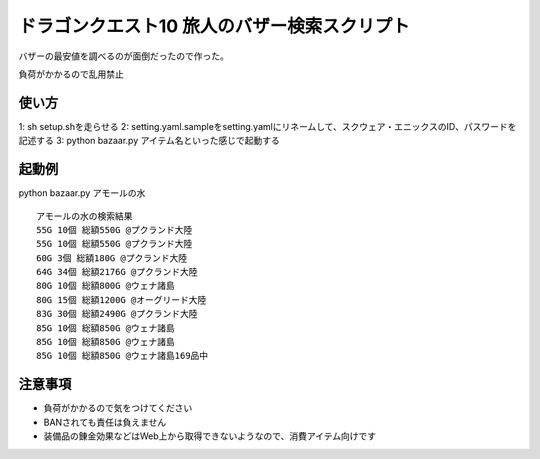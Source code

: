 ドラゴンクエスト10 旅人のバザー検索スクリプト
================================================

バザーの最安値を調べるのが面倒だったので作った。

負荷がかかるので乱用禁止

使い方
------------------------
1: sh setup.shを走らせる
2: setting.yaml.sampleをsetting.yamlにリネームして、スクウェア・エニックスのID、パスワードを記述する
3: python bazaar.py アイテム名といった感じで起動する


起動例
--------------------
python bazaar.py アモールの水

::
  
  アモールの水の検索結果
  55G 10個 総額550G @プクランド大陸
  55G 10個 総額550G @プクランド大陸
  60G 3個 総額180G @プクランド大陸
  64G 34個 総額2176G @プクランド大陸
  80G 10個 総額800G @ウェナ諸島
  80G 15個 総額1200G @オーグリード大陸
  83G 30個 総額2490G @プクランド大陸
  85G 10個 総額850G @ウェナ諸島
  85G 10個 総額850G @ウェナ諸島
  85G 10個 総額850G @ウェナ諸島169品中


注意事項
------------------------------
- 負荷がかかるので気をつけてください
- BANされても責任は負えません
- 装備品の錬金効果などはWeb上から取得できないようなので、消費アイテム向けです
